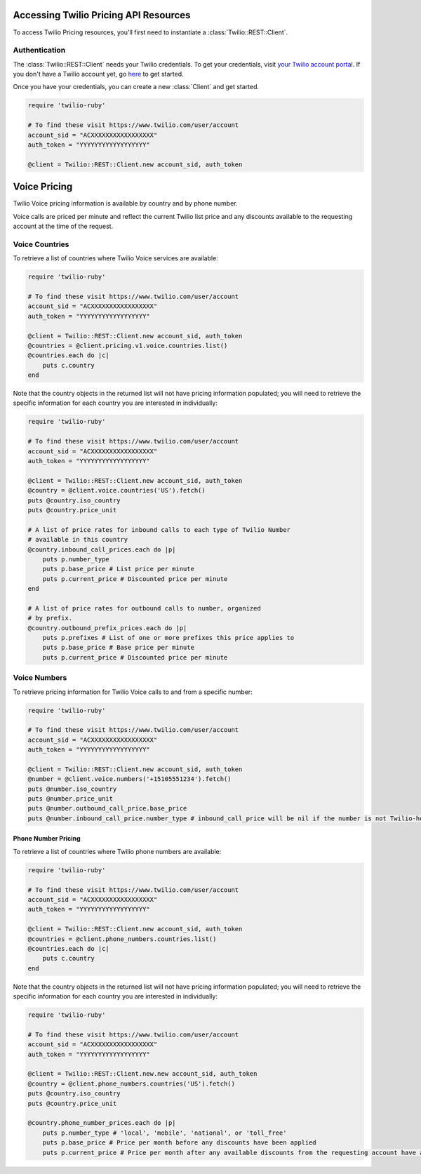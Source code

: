 .. module:: twilio.rest.pricing

======================================
Accessing Twilio Pricing API Resources
======================================

To access Twilio Pricing resources, you'll first need to instantiate a
:class:`Twilio::REST::Client`.


Authentication
--------------

The :class:`Twilio::REST::Client` needs your Twilio credentials. To get
your credentials, visit `your Twilio account portal
<https://www.twilio.com/user/account>`_. If you don't have a Twilio account
yet, go `here <https://www.twilio.com/try-twilio>`_ to get started.

Once you have your credentials, you can create a new :class:`Client` and get started.

.. code-block:: ruby

    require 'twilio-ruby'

    # To find these visit https://www.twilio.com/user/account
    account_sid = "ACXXXXXXXXXXXXXXXXX"
    auth_token = "YYYYYYYYYYYYYYYYYY"

    @client = Twilio::REST::Client.new account_sid, auth_token

=============
Voice Pricing
=============

Twilio Voice pricing information is available by country and by phone number.

Voice calls are priced per minute and reflect the current Twilio list price
and any discounts available to the requesting account at the time of the
request.

Voice Countries
---------------

To retrieve a list of countries where Twilio Voice services are available:

.. code-block:: ruby

    require 'twilio-ruby'

    # To find these visit https://www.twilio.com/user/account
    account_sid = "ACXXXXXXXXXXXXXXXXX"
    auth_token = "YYYYYYYYYYYYYYYYYY"

    @client = Twilio::REST::Client.new account_sid, auth_token
    @countries = @client.pricing.v1.voice.countries.list()
    @countries.each do |c|
        puts c.country
    end

Note that the country objects in the returned list will not have pricing
information populated; you will need to retrieve the specific information
for each country you are interested in individually:

.. code-block:: ruby

    require 'twilio-ruby'

    # To find these visit https://www.twilio.com/user/account
    account_sid = "ACXXXXXXXXXXXXXXXXX"
    auth_token = "YYYYYYYYYYYYYYYYYY"

    @client = Twilio::REST::Client.new account_sid, auth_token
    @country = @client.voice.countries('US').fetch()
    puts @country.iso_country
    puts @country.price_unit

    # A list of price rates for inbound calls to each type of Twilio Number
    # available in this country
    @country.inbound_call_prices.each do |p|
        puts p.number_type
        puts p.base_price # List price per minute
        puts p.current_price # Discounted price per minute
    end

    # A list of price rates for outbound calls to number, organized
    # by prefix.
    @country.outbound_prefix_prices.each do |p|
        puts p.prefixes # List of one or more prefixes this price applies to
        puts p.base_price # Base price per minute
        puts p.current_price # Discounted price per minute

Voice Numbers
-------------

To retrieve pricing information for Twilio Voice calls to and from a specific
number:

.. code-block:: ruby

    require 'twilio-ruby'

    # To find these visit https://www.twilio.com/user/account
    account_sid = "ACXXXXXXXXXXXXXXXXX"
    auth_token = "YYYYYYYYYYYYYYYYYY"

    @client = Twilio::REST::Client.new account_sid, auth_token
    @number = @client.voice.numbers('+15105551234').fetch()
    puts @number.iso_country
    puts @number.price_unit
    puts @number.outbound_call_price.base_price
    puts @number.inbound_call_price.number_type # inbound_call_price will be nil if the number is not Twilio-hosted


Phone Number Pricing
====================

To retrieve a list of countries where Twilio phone numbers are available:

.. code-block:: ruby

    require 'twilio-ruby'

    # To find these visit https://www.twilio.com/user/account
    account_sid = "ACXXXXXXXXXXXXXXXXX"
    auth_token = "YYYYYYYYYYYYYYYYYY"

    @client = Twilio::REST::Client.new account_sid, auth_token
    @countries = @client.phone_numbers.countries.list()
    @countries.each do |c|
        puts c.country
    end


Note that the country objects in the returned list will not have pricing
information populated; you will need to retrieve the specific information for
each country you are interested in individually:

.. code-block:: ruby

    require 'twilio-ruby'

    # To find these visit https://www.twilio.com/user/account
    account_sid = "ACXXXXXXXXXXXXXXXXX"
    auth_token = "YYYYYYYYYYYYYYYYYY"

    @client = Twilio::REST::Client.new.new account_sid, auth_token
    @country = @client.phone_numbers.countries('US').fetch()
    puts @country.iso_country
    puts @country.price_unit

    @country.phone_number_prices.each do |p|
        puts p.number_type # 'local', 'mobile', 'national', or 'toll_free'
        puts p.base_price # Price per month before any discounts have been applied
        puts p.current_price # Price per month after any available discounts from the requesting account have applied
